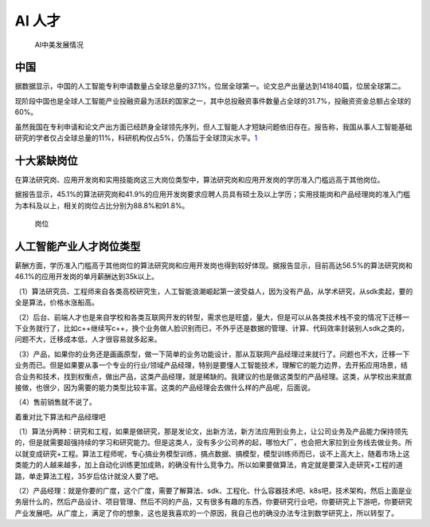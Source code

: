 
AI 人才
=======

.. figure:: ../img/AI_talent.jpg

   AI中美发展情况

中国
----

据数据显示，中国的人工智能专利申请数量占全球总量的37.1%，位居全球第一。论文总产出量达到141840篇，位居全球第二。

现阶段中国也是全球人工智能产业投融资最为活跃的国家之一，其中总投融资事件数量占全球的31.7%，投融资资金总额占全球的60%。

虽然我国在专利申请和论文产出方面已经跻身全球领先序列，但人工智能人才短缺问题依旧存在。报告称，我国从事人工智能基础研究的学者仅占全球总量的11%，科研机构仅占5%，仍落后于全球顶尖水平。\ `1 <https://tech.sina.com.cn/roll/2020-07-19/doc-iivhvpwx6203309.shtml>`__

十大紧缺岗位
------------

在算法研究岗、应用开发岗和实用技能岗这三大岗位类型中，算法研究岗和应用开发岗的学历准入门槛远高于其他岗位。

据报告显示，45.1%的算法研究岗和41.9%的应用开发岗要求应聘人员具有硕士及以上学历；实用技能岗和产品经理岗的准入门槛为本科及以上，相关的岗位占比分别为88.8%和91.8%。

.. figure:: ../img/gangwei.png

   岗位

人工智能产业人才岗位类型
------------------------

薪酬方面，学历准入门槛高于其他岗位的算法研究岗和应用开发岗也得到较好体现。据报告显示，目前高达56.5%的算法研究岗和46.1%的应用开发岗的单月薪酬达到35k以上。

（1）算法研究员、工程师来自各类高校研究生，人工智能浪潮崛起第一波受益人，因为没有产品，从学术研究，从sdk卖起，要的全是算法，价格水涨船高。

（2）后台、前端人才也是来自学校和各类互联网开发的转型，需求也是旺盛，量大，但是可以从各类技术栈不变的情况下迁移一下业务就行了，比如c++继续写c++，换个业务做人脸识别而已，不外乎还是数据的管理、计算、代码效率封装别人sdk之类的，问题不大，迁移成本低，人才很容易就多起来。

（3）产品，如果你的业务还是画画原型，做一下简单的业务功能设计，那从互联网产品经理过来就行了。问题也不大，迁移一下业务而已。但是如果要从事一个专业的行业/领域产品经理，特别是要懂人工智能技术，理解它的能力边界，去开拓应用场景，结合业务和技术，找到权衡点，做出产品，这类产品经理，就是稀缺的。我建议的也是做这类型的产品经理。这类，从学校出来就直接做，也很少，因为需要的能力类型比较丰富。这类的产品经理会去做什么样的产品呢，后面说。

（4）售前销售就不说了。

着重对比下算法和产品经理吧

（1）算法分两种：研究和工程，如果是做研究，那是发论文，出新方法，新方法应用到业务上，让公司业务及产品能力保持领先的，但是就需要超强持续的学习和研究能力。但是这类人，没有多少公司养的起，哪怕大厂，也会把大家拉到业务线去做业务。所以就变成研究+工程。算法工程师呢，专心搞业务模型训练，搞点数据、搞模型，模型训练师而已，谈不上高大上，随着市场上这类能力的人越来越多，加上自动化训练更加成熟，的确没有什么竞争力。所以如果要做算法，肯定就是要深入走研究+工程的道路，单走算法工程，35岁后估计就没人要了吧。

（2）产品经理：就是你要的广度，这个广度，需要了解算法、sdk、工程化、什么容器技术吧、k8s吧，技术架构，然后上面是业务层什么的，然后产品设计、项目管理、然后不同的产品，又有很多有趣的东西，你要研究行业吧，你要研究上下游吧，你要研究产业发展吧。从广度上，满足了你的想象，这也是我喜欢的一个原因，我自己也的确没办法专注到数学研究上，所以转型了。
